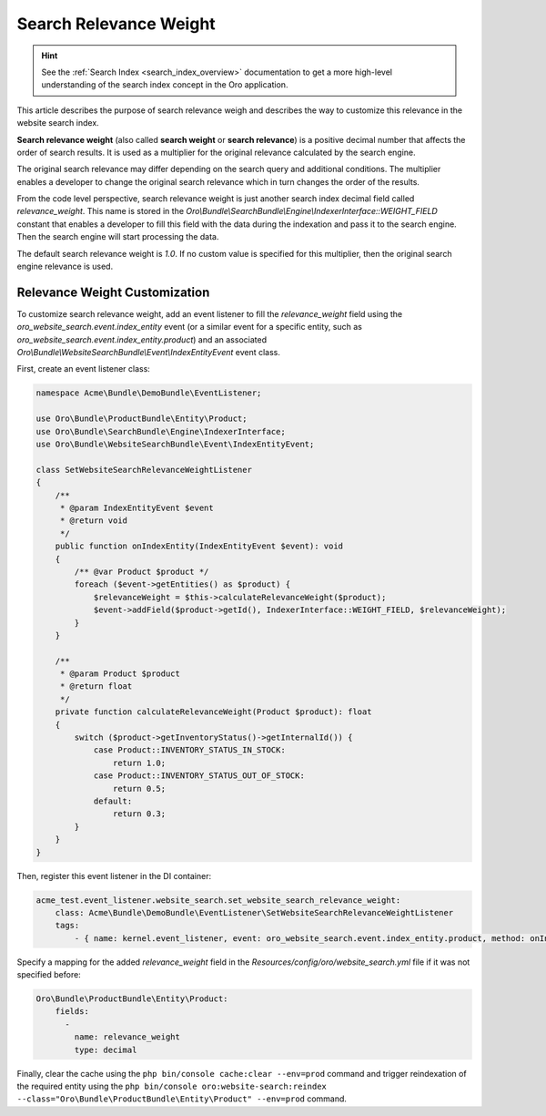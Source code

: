 Search Relevance Weight
=======================

.. hint:: See the :ref:`Search Index <search_index_overview>` documentation to get a more high-level understanding of the search index concept in the Oro application.

This article describes the purpose of search relevance weigh and describes the way to customize this relevance in the website search index.

**Search relevance weight** (also called **search weight** or **search relevance**) is a positive decimal number that affects the order of search results. It is used as a multiplier for the original relevance calculated by the search engine.

The original search relevance may differ depending on the search query and additional conditions. The multiplier enables a developer to change the original search relevance which in turn changes the order of the results.

From the code level perspective, search relevance weight is just another search index decimal field called `relevance_weight`. This name is stored in the `Oro\\Bundle\\SearchBundle\\Engine\\IndexerInterface::WEIGHT_FIELD` constant that enables a developer to fill this field with the data during the indexation and pass it to the search engine. Then the search engine will start processing the data.

The default search relevance weight is `1.0`. If no custom value is specified for this multiplier, then the original search engine relevance is used.

Relevance Weight Customization
------------------------------

To customize search relevance weight, add an event listener to fill the `relevance_weight` field using the `oro_website_search.event.index_entity` event (or a similar event for a specific entity, such as `oro_website_search.event.index_entity.product`) and an associated `Oro\\Bundle\\WebsiteSearchBundle\\Event\\IndexEntityEvent` event class.

First, create an event listener class:

.. code-block:: php

    namespace Acme\Bundle\DemoBundle\EventListener;

    use Oro\Bundle\ProductBundle\Entity\Product;
    use Oro\Bundle\SearchBundle\Engine\IndexerInterface;
    use Oro\Bundle\WebsiteSearchBundle\Event\IndexEntityEvent;

    class SetWebsiteSearchRelevanceWeightListener
    {
        /**
         * @param IndexEntityEvent $event
         * @return void
         */
        public function onIndexEntity(IndexEntityEvent $event): void
        {
            /** @var Product $product */
            foreach ($event->getEntities() as $product) {
                $relevanceWeight = $this->calculateRelevanceWeight($product);
                $event->addField($product->getId(), IndexerInterface::WEIGHT_FIELD, $relevanceWeight);
            }
        }

        /**
         * @param Product $product
         * @return float
         */
        private function calculateRelevanceWeight(Product $product): float
        {
            switch ($product->getInventoryStatus()->getInternalId()) {
                case Product::INVENTORY_STATUS_IN_STOCK:
                    return 1.0;
                case Product::INVENTORY_STATUS_OUT_OF_STOCK:
                    return 0.5;
                default:
                    return 0.3;
            }
        }
    }

Then, register this event listener in the DI container:

.. code-block:: yaml


    acme_test.event_listener.website_search.set_website_search_relevance_weight:
        class: Acme\Bundle\DemoBundle\EventListener\SetWebsiteSearchRelevanceWeightListener
        tags:
            - { name: kernel.event_listener, event: oro_website_search.event.index_entity.product, method: onIndexEntity }

Specify a mapping for the added `relevance_weight` field in the `Resources/config/oro/website_search.yml` file if it was not specified before:

.. code-block:: yaml


    Oro\Bundle\ProductBundle\Entity\Product:
        fields:
          -
            name: relevance_weight
            type: decimal


Finally, clear the cache using the ``php bin/console cache:clear --env=prod`` command and trigger reindexation of the required entity using the ``php bin/console oro:website-search:reindex --class="Oro\Bundle\ProductBundle\Entity\Product" --env=prod`` command.
